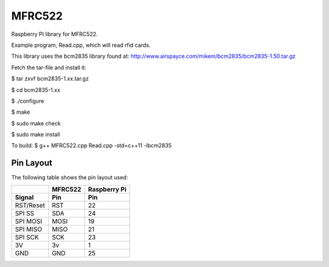 MFRC522
=======

Raspberry PI library for MFRC522.

Example program, Read.cpp, which will read rfid cards.

This library uses the bcm2835 library found at:
http://www.airspayce.com/mikem/bcm2835/bcm2835-1.50.tar.gz 

Fetch the tar-file and install it:

$ tar zxvf bcm2835-1.xx.tar.gz

$ cd bcm2835-1.xx

$ ./configure

$ make

$ sudo make check

$ sudo make install


To build:
$ g++ MFRC522.cpp Read.cpp -std=c++11 -lbcm2835

Pin Layout
----------

The following table shows the pin layout used:

+-----------+----------+-------------+
|           | MFRC522  | Raspberry Pi|
+-----------+----------+-------------+
| Signal    | Pin      | Pin         |
+===========+==========+=============+
| RST/Reset | RST      | 22          |
+-----------+----------+-------------+
| SPI SS    | SDA      | 24          |
+-----------+----------+-------------+
| SPI MOSI  | MOSI     | 19          |
+-----------+----------+-------------+
| SPI MISO  | MISO     | 21          |
+-----------+----------+-------------+
| SPI SCK   | SCK      | 23          |
+-----------+----------+-------------+
| 3V        | 3v       | 1           |
+-----------+----------+-------------+
| GND       | GND      | 25          |
+-----------+----------+-------------+
